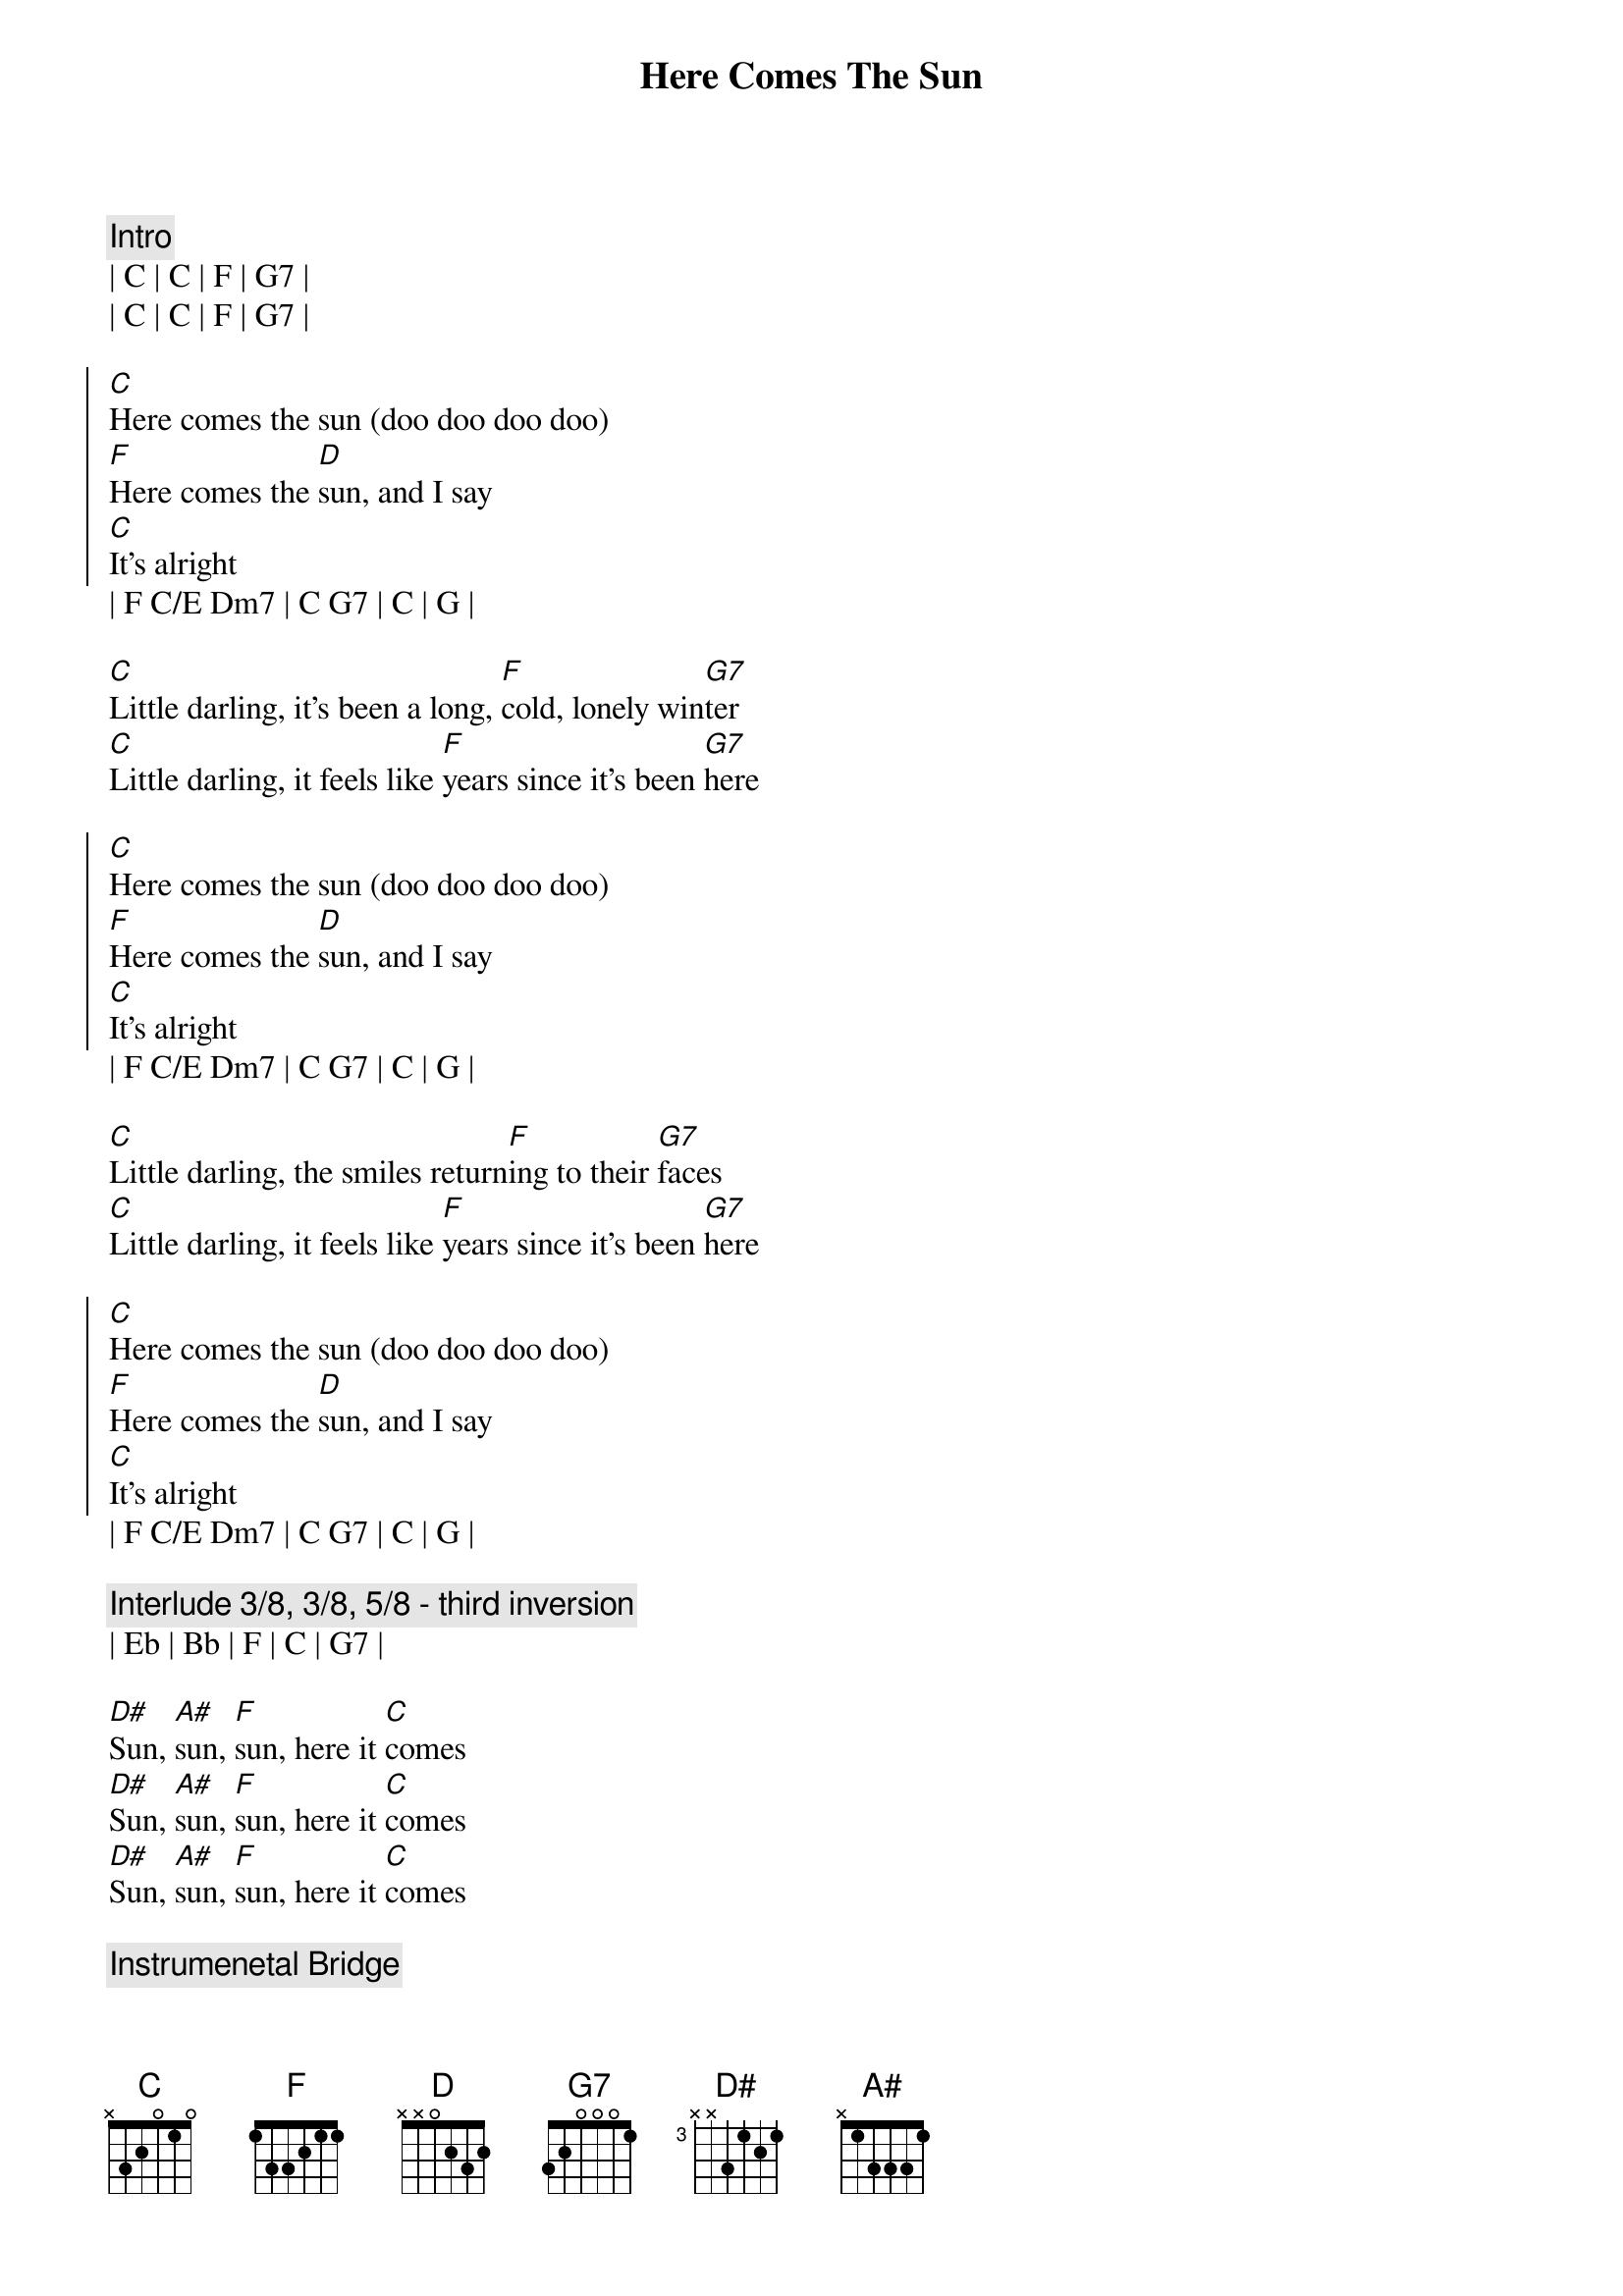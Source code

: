 {title: Here Comes The Sun}
{artist: The Beatles}
{key: C}

{comment: Intro}
| C | C | F | G7 |
| C | C | F | G7 |

{start_of_chorus}
[C]Here comes the sun (doo doo doo doo)
[F]Here comes the [D]sun, and I say
[C]It’s alright
{end_of_chorus}
| F C/E Dm7 | C G7 | C | G |

{start_of_verse}
[C]Little darling, it’s been a long, [F]cold, lonely win[G7]ter
[C]Little darling, it feels like [F]years since it’s been [G7]here
{end_of_verse}

{start_of_chorus}
[C]Here comes the sun (doo doo doo doo)
[F]Here comes the [D]sun, and I say
[C]It’s alright
{end_of_chorus}
| F C/E Dm7 | C G7 | C | G |

{start_of_verse}
[C]Little darling, the smiles return[F]ing to their [G7]faces
[C]Little darling, it feels like [F]years since it’s been [G7]here
{end_of_verse}

{start_of_chorus}
[C]Here comes the sun (doo doo doo doo)
[F]Here comes the [D]sun, and I say
[C]It’s alright
{end_of_chorus}
| F C/E Dm7 | C G7 | C | G |

{comment: Interlude 3/8, 3/8, 5/8 - third inversion}
| Eb | Bb | F | C | G7 |

{start_of_bridge}
[D#]Sun, [A#]sun, [F]sun, here it [C]comes
[D#]Sun, [A#]sun, [F]sun, here it [C]comes
[D#]Sun, [A#]sun, [F]sun, here it [C]comes
{end_of_bridge}

{comment: Instrumenetal Bridge}
| G7 | G7sus4 |  G7 |

{start_of_verse}
[C]Little darling, I feel that ice [F]is slowing [G7]melting
[C]Little darling, it feels like [F]years since it’s been [G7]clear
{end_of_verse}

{start_of_chorus}
[C]Here comes the sun (doo doo doo doo)
[F]Here comes the [D]sun, and I say
[C]It’s alright
{end_of_chorus}
| F C/E Dm7 | C G7 | C | G |

{comment: Instrumental Outro 3/8, 3/8, 5/8 - third inversion}
| Eb | Bb | F | C |
